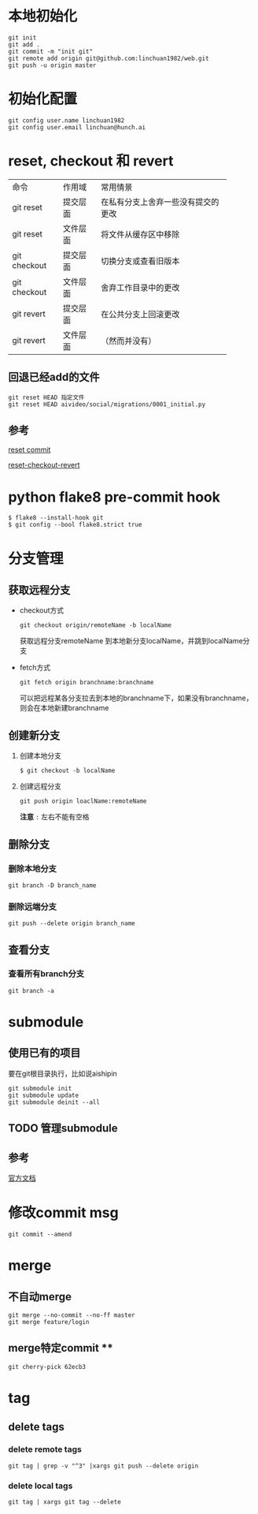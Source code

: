 * 本地初始化

  #+begin_example
    git init
    git add .
    git commit -m "init git"
    git remote add origin git@github.com:linchuan1982/web.git
    git push -u origin master
  #+end_example

* 初始化配置

  #+begin_example
    git config user.name linchuan1982   
    git config user.email linchuan@hunch.ai  
  #+end_example

* reset, checkout 和 revert

+--------------+----------+------------------------------------+
| 命令         | 作用域   | 常用情景                           |
+--------------+----------+------------------------------------+
| git reset    | 提交层面 | 在私有分支上舍弃一些没有提交的更改 |
+--------------+----------+------------------------------------+
| git reset    | 文件层面 | 将文件从缓存区中移除               |
+--------------+----------+------------------------------------+
| git checkout | 提交层面 | 切换分支或查看旧版本               |
+--------------+----------+------------------------------------+
| git checkout | 文件层面 | 舍弃工作目录中的更改               |
+--------------+----------+------------------------------------+
| git revert   | 提交层面 | 在公共分支上回滚更改               |
+--------------+----------+------------------------------------+
| git revert   | 文件层面 | （然而并没有）                     |
+--------------+----------+------------------------------------+

** 回退已经add的文件

   #+begin_example
     git reset HEAD 指定文件
     git reset HEAD aivideo/social/migrations/0001_initial.py
   #+end_example

** 参考

[[https://gitbook.tw/chapters/using-git/reset-commit.html][reset commit]]

[[https://github.com/geeeeeeeeek/git-recipes/wiki/5.2-%E4%BB%A3%E7%A0%81%E5%9B%9E%E6%BB%9A%EF%BC%9AReset%E3%80%81Checkout%E3%80%81Revert-%E7%9A%84%E9%80%89%E6%8B%A9][reset-checkout-revert]]

* python flake8  pre-commit hook

  #+begin_example
    $ flake8 --install-hook git
    $ git config --bool flake8.strict true
  #+end_example

* 分支管理

** 获取远程分支
   - checkout方式
     #+begin_example
       git checkout origin/remoteName -b localName
     #+end_example
     获取远程分支remoteName 到本地新分支localName，并跳到localName分支
   - fetch方式

     #+begin_example
       git fetch origin branchname:branchname
     #+end_example

     可以把远程某各分支拉去到本地的branchname下，如果没有branchname，则会在本地新建branchname

** 创建新分支
   1. 创建本地分支

    #+begin_example
      $ git checkout -b localName
    #+end_example

   2. 创建远程分支

    #+begin_example
      git push origin loaclName:remoteName
    #+end_example

    *注意* ~:~ 左右不能有空格

** 删除分支

*** 删除本地分支

    #+begin_example
      git branch -D branch_name
    #+end_example

*** 删除远端分支  

    #+begin_example
      git push --delete origin branch_name
    #+end_example

** 查看分支

*** 查看所有branch分支

    #+begin_example
      git branch -a
    #+end_example

* submodule
** 使用已有的项目
要在git根目录执行，比如说aishipin

#+begin_example
  git submodule init
  git submodule update
  git submodule deinit --all
#+end_example

** TODO 管理submodule
** 参考
   [[https://git-scm.com/book/zh/v2/Git-%E5%B7%A5%E5%85%B7-%E5%AD%90%E6%A8%A1%E5%9D%97][官方文档]]

* 修改commit msg   

  #+begin_example
    git commit --amend  
  #+end_example

* merge
** 不自动merge

  #+begin_example
    git merge --no-commit --no-ff master
    git merge feature/login
  #+end_example

** merge特定commit **

   #+begin_example
     git cherry-pick 62ecb3
   #+end_example

* tag    

** delete tags

*** delete remote tags
    #+begin_example
      git tag | grep -v "^3" |xargs git push --delete origin
    #+end_example

*** delete local tags
    #+begin_example
      git tag | xargs git tag --delete
    #+end_example
